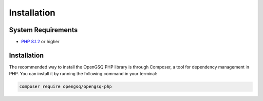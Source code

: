 Installation
============

System Requirements
-------------------
- `PHP 8.1.2`_ or higher

.. _Composer:               https://getcomposer.org
.. _`PHP 8.1.2`:            https://www.php.net

Installation
------------
The recommended way to install the OpenGSQ PHP library is through Composer, a tool for dependency management in PHP. You can install it by running the following command in your terminal:

.. code-block:: console

    composer require opengsq/opengsq-php
